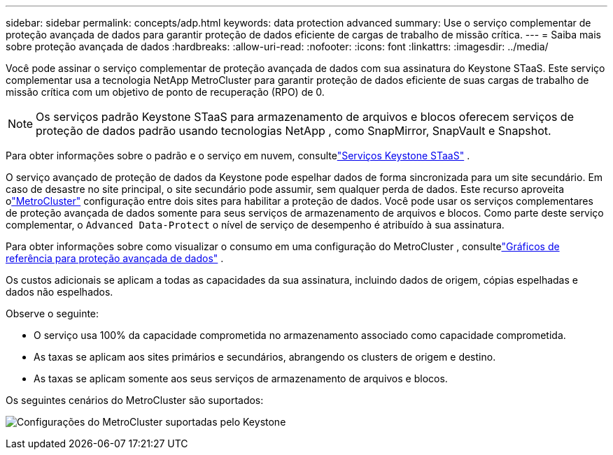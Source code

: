 ---
sidebar: sidebar 
permalink: concepts/adp.html 
keywords: data protection advanced 
summary: Use o serviço complementar de proteção avançada de dados para garantir proteção de dados eficiente de cargas de trabalho de missão crítica. 
---
= Saiba mais sobre proteção avançada de dados
:hardbreaks:
:allow-uri-read: 
:nofooter: 
:icons: font
:linkattrs: 
:imagesdir: ../media/


[role="lead"]
Você pode assinar o serviço complementar de proteção avançada de dados com sua assinatura do Keystone STaaS.  Este serviço complementar usa a tecnologia NetApp MetroCluster para garantir proteção de dados eficiente de suas cargas de trabalho de missão crítica com um objetivo de ponto de recuperação (RPO) de 0.


NOTE: Os serviços padrão Keystone STaaS para armazenamento de arquivos e blocos oferecem serviços de proteção de dados padrão usando tecnologias NetApp , como SnapMirror, SnapVault e Snapshot.

Para obter informações sobre o padrão e o serviço em nuvem, consultelink:../concepts/supported-storage-services.html["Serviços Keystone STaaS"] .

O serviço avançado de proteção de dados da Keystone pode espelhar dados de forma sincronizada para um site secundário.  Em caso de desastre no site principal, o site secundário pode assumir, sem qualquer perda de dados.  Este recurso aproveita olink:https://docs.netapp.com/us-en/ontap-metrocluster["MetroCluster"] configuração entre dois sites para habilitar a proteção de dados.  Você pode usar os serviços complementares de proteção avançada de dados somente para seus serviços de armazenamento de arquivos e blocos.  Como parte deste serviço complementar, o `Advanced Data-Protect` o nível de serviço de desempenho é atribuído à sua assinatura.

Para obter informações sobre como visualizar o consumo em uma configuração do MetroCluster , consultelink:../integrations/consumption-tab.html#reference-charts-for-advanced-data-protection-for-metrocluster["Gráficos de referência para proteção avançada de dados"] .

Os custos adicionais se aplicam a todas as capacidades da sua assinatura, incluindo dados de origem, cópias espelhadas e dados não espelhados.

Observe o seguinte:

* O serviço usa 100% da capacidade comprometida no armazenamento associado como capacidade comprometida.
* As taxas se aplicam aos sites primários e secundários, abrangendo os clusters de origem e destino.
* As taxas se aplicam somente aos seus serviços de armazenamento de arquivos e blocos.


Os seguintes cenários do MetroCluster são suportados:

image:mcc-1.png["Configurações do MetroCluster suportadas pelo Keystone"]
